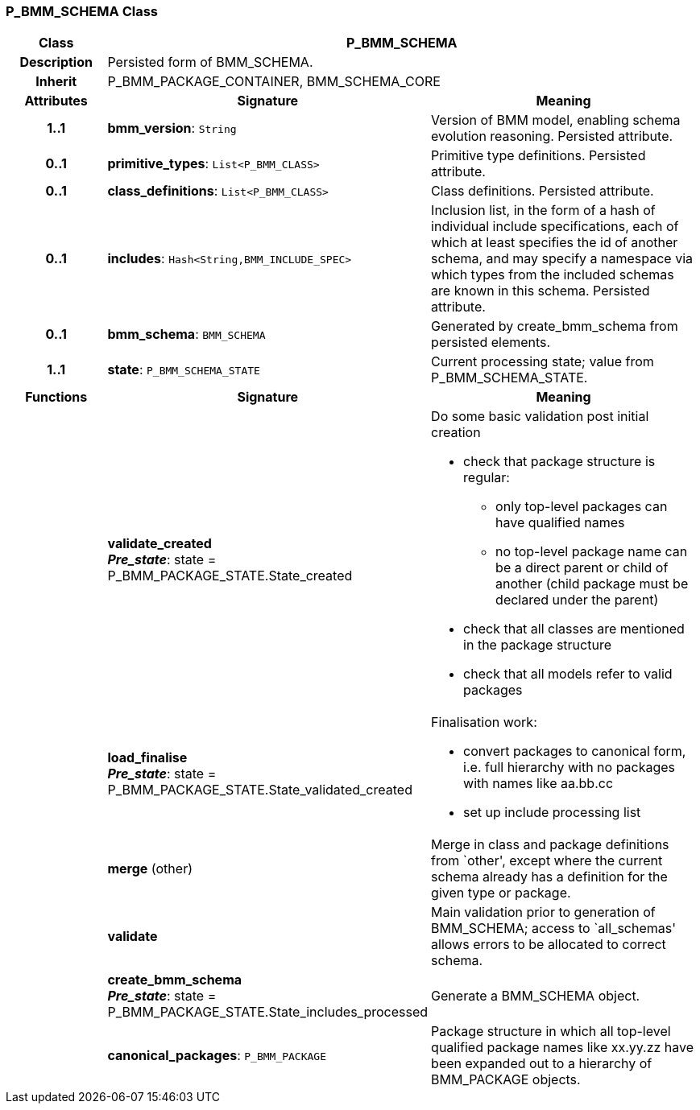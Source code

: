 === P_BMM_SCHEMA Class

[cols="^1,2,3"]
|===
h|*Class*
2+^h|*P_BMM_SCHEMA*

h|*Description*
2+a|Persisted form of BMM_SCHEMA.

h|*Inherit*
2+|P_BMM_PACKAGE_CONTAINER, BMM_SCHEMA_CORE

h|*Attributes*
^h|*Signature*
^h|*Meaning*

h|*1..1*
|*bmm_version*: `String`
a|Version of BMM model, enabling schema evolution reasoning. Persisted attribute.

h|*0..1*
|*primitive_types*: `List<P_BMM_CLASS>`
a|Primitive type definitions. Persisted attribute.

h|*0..1*
|*class_definitions*: `List<P_BMM_CLASS>`
a|Class definitions. Persisted attribute.

h|*0..1*
|*includes*: `Hash<String,BMM_INCLUDE_SPEC>`
a|Inclusion list, in the form of a hash of individual include specifications, each of which at least specifies the id of another schema, and may specify a namespace via which types from the included schemas are known in this schema.
Persisted attribute.

h|*0..1*
|*bmm_schema*: `BMM_SCHEMA`
a|Generated by create_bmm_schema from persisted elements.

h|*1..1*
|*state*: `P_BMM_SCHEMA_STATE`
a|Current processing state; value from P_BMM_SCHEMA_STATE.
h|*Functions*
^h|*Signature*
^h|*Meaning*

h|
|*validate_created* +
*_Pre_state_*: state = P_BMM_PACKAGE_STATE.State_created
a|Do some basic validation post initial creation

* check that package structure is regular:
** only top-level packages can have qualified names
** no top-level package name can be a direct parent or child of another (child package must be declared under the parent)
* check that all classes are mentioned in the package structure
* check that all models refer to valid packages

h|
|*load_finalise* +
*_Pre_state_*: state = P_BMM_PACKAGE_STATE.State_validated_created
a|Finalisation work:

* convert packages to canonical form, i.e. full hierarchy with no packages with names like aa.bb.cc
* set up include processing list

h|
|*merge* (other)
a|Merge in class and package definitions from `other', except where the current schema already has a definition for the given type or package.

h|
|*validate*
a|Main validation prior to generation of BMM_SCHEMA; access to `all_schemas' allows errors to be allocated to correct schema.

h|
|*create_bmm_schema* +
*_Pre_state_*: state = P_BMM_PACKAGE_STATE.State_includes_processed
a|Generate a BMM_SCHEMA object.

h|
|*canonical_packages*: `P_BMM_PACKAGE`
a|Package structure in which all top-level qualified package names like xx.yy.zz have been expanded out to a hierarchy of BMM_PACKAGE objects.
|===

